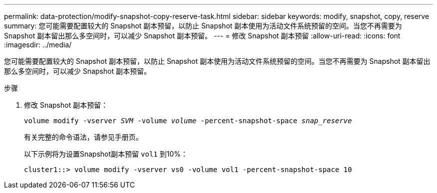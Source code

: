 ---
permalink: data-protection/modify-snapshot-copy-reserve-task.html 
sidebar: sidebar 
keywords: modify, snapshot, copy, reserve 
summary: 您可能需要配置较大的 Snapshot 副本预留，以防止 Snapshot 副本使用为活动文件系统预留的空间。当您不再需要为 Snapshot 副本留出那么多空间时，可以减少 Snapshot 副本预留。 
---
= 修改 Snapshot 副本预留
:allow-uri-read: 
:icons: font
:imagesdir: ../media/


[role="lead"]
您可能需要配置较大的 Snapshot 副本预留，以防止 Snapshot 副本使用为活动文件系统预留的空间。当您不再需要为 Snapshot 副本留出那么多空间时，可以减少 Snapshot 副本预留。

.步骤
. 修改 Snapshot 副本预留：
+
`volume modify -vserver _SVM_ -volume _volume_ -percent-snapshot-space _snap_reserve_`

+
有关完整的命令语法，请参见手册页。

+
以下示例将为设置Snapshot副本预留 `vol1` 到10%：

+
[listing]
----
cluster1::> volume modify -vserver vs0 -volume vol1 -percent-snapshot-space 10
----

